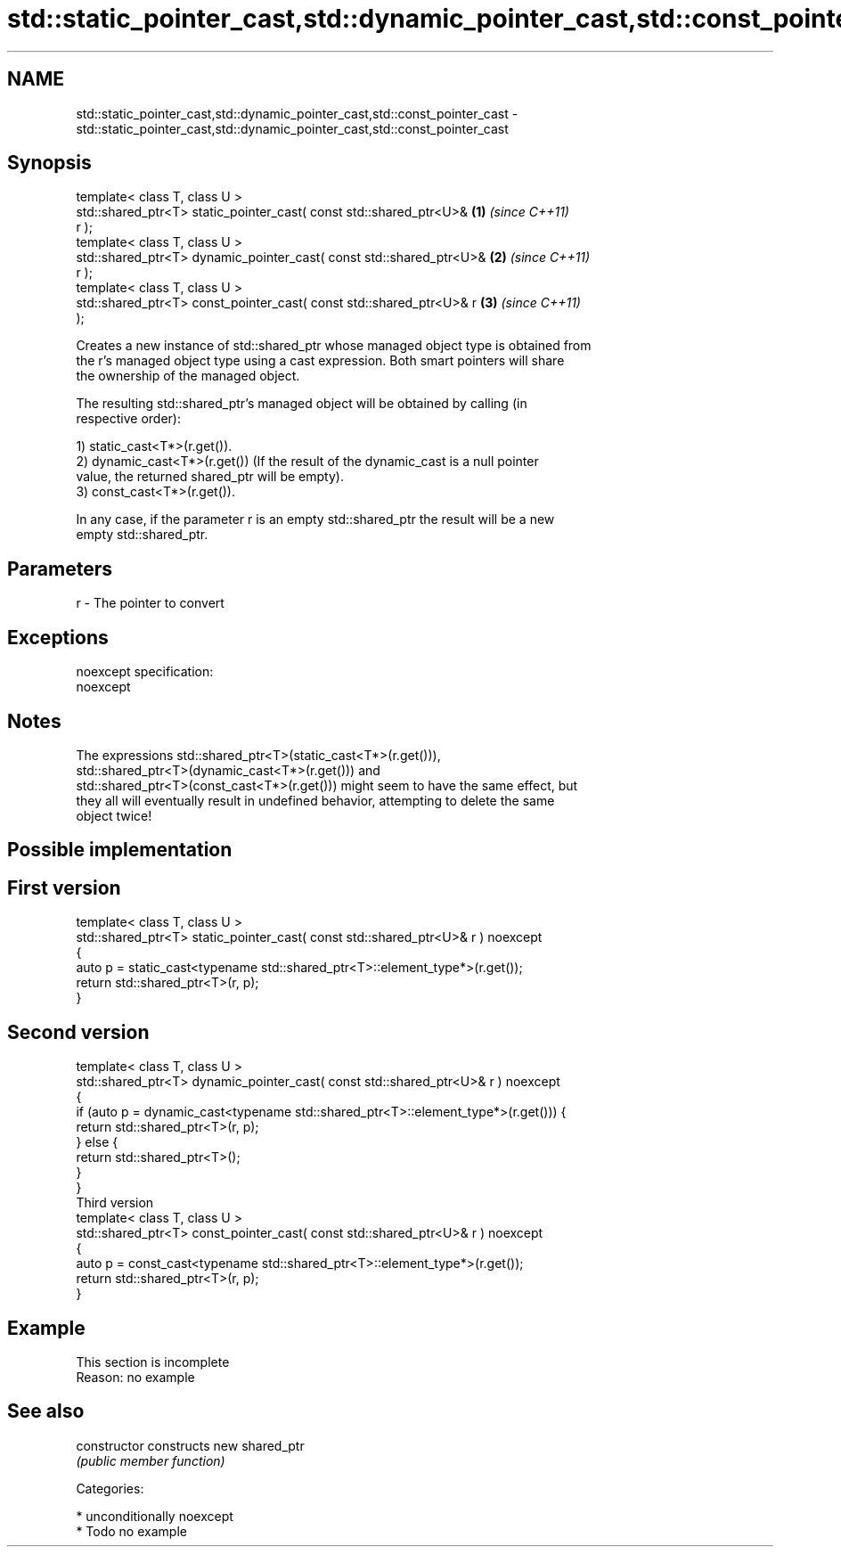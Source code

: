 .TH std::static_pointer_cast,std::dynamic_pointer_cast,std::const_pointer_cast 3 "Nov 25 2015" "2.0 | http://cppreference.com" "C++ Standard Libary"
.SH NAME
std::static_pointer_cast,std::dynamic_pointer_cast,std::const_pointer_cast \- std::static_pointer_cast,std::dynamic_pointer_cast,std::const_pointer_cast

.SH Synopsis
   template< class T, class U >
   std::shared_ptr<T> static_pointer_cast( const std::shared_ptr<U>&  \fB(1)\fP \fI(since C++11)\fP
   r );
   template< class T, class U >
   std::shared_ptr<T> dynamic_pointer_cast( const std::shared_ptr<U>& \fB(2)\fP \fI(since C++11)\fP
   r );
   template< class T, class U >
   std::shared_ptr<T> const_pointer_cast( const std::shared_ptr<U>& r \fB(3)\fP \fI(since C++11)\fP
   );

   Creates a new instance of std::shared_ptr whose managed object type is obtained from
   the r's managed object type using a cast expression. Both smart pointers will share
   the ownership of the managed object.

   The resulting std::shared_ptr's managed object will be obtained by calling (in
   respective order):

   1) static_cast<T*>(r.get()).
   2) dynamic_cast<T*>(r.get()) (If the result of the dynamic_cast is a null pointer
   value, the returned shared_ptr will be empty).
   3) const_cast<T*>(r.get()).

   In any case, if the parameter r is an empty std::shared_ptr the result will be a new
   empty std::shared_ptr.

.SH Parameters

   r - The pointer to convert

.SH Exceptions

   noexcept specification:  
   noexcept
     

.SH Notes

   The expressions std::shared_ptr<T>(static_cast<T*>(r.get())),
   std::shared_ptr<T>(dynamic_cast<T*>(r.get())) and
   std::shared_ptr<T>(const_cast<T*>(r.get())) might seem to have the same effect, but
   they all will eventually result in undefined behavior, attempting to delete the same
   object twice!

.SH Possible implementation

.SH First version
   template< class T, class U >
   std::shared_ptr<T> static_pointer_cast( const std::shared_ptr<U>& r ) noexcept
   {
       auto p = static_cast<typename std::shared_ptr<T>::element_type*>(r.get());
       return std::shared_ptr<T>(r, p);
   }
.SH Second version
   template< class T, class U >
   std::shared_ptr<T> dynamic_pointer_cast( const std::shared_ptr<U>& r ) noexcept
   {
       if (auto p = dynamic_cast<typename std::shared_ptr<T>::element_type*>(r.get())) {
           return std::shared_ptr<T>(r, p);
       } else {
           return std::shared_ptr<T>();
       }
   }
                                       Third version
   template< class T, class U >
   std::shared_ptr<T> const_pointer_cast( const std::shared_ptr<U>& r ) noexcept
   {
       auto p = const_cast<typename std::shared_ptr<T>::element_type*>(r.get());
       return std::shared_ptr<T>(r, p);
   }

.SH Example

    This section is incomplete
    Reason: no example

.SH See also

   constructor   constructs new shared_ptr
                 \fI(public member function)\fP 

   Categories:

     * unconditionally noexcept
     * Todo no example
